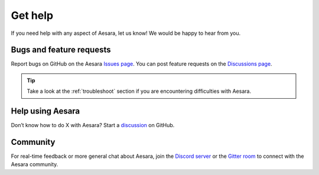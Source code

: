Get help
========

If you need help with any aspect of Aesara, let us know! We would be happy to hear from you.

Bugs and feature requests
-------------------------

Report bugs on GitHub on the Aesara `Issues page <https://github.com/aesara-devs/aesara/issues>`__. You can post feature requests on the `Discussions page <https://github.com/aesara-devs/aesara/discussions>`__.

.. tip::
   Take a look at the :ref:`troubleshoot` section if you are encountering difficulties with Aesara.

Help using Aesara
-----------------

Don’t know how to do X with Aesara? Start a `discussion <https://github.com/aesara-devs/aesara/discussions>`__ on GitHub.

Community
---------

For real-time feedback or more general chat about Aesara, join the `Discord server <https://discord.gg/h3sjmPYuGJ>`__ or the `Gitter room <https://gitter.im/aesara-devs/aesara>`__ to connect with the Aesara community.
